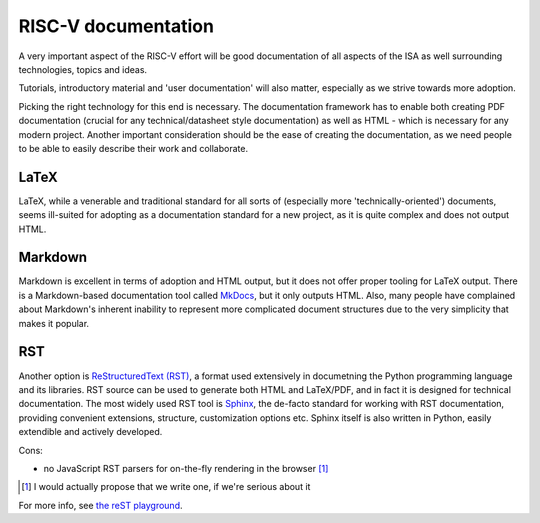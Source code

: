 RISC-V documentation
====================

A very important aspect of the RISC-V effort will be good documentation of all aspects of the ISA as well surrounding
technologies, topics and ideas.

Tutorials, introductory material and 'user documentation' will also matter, especially as we strive towards more adoption.

Picking the right technology for this end is necessary. The documentation framework has to enable both creating PDF documentation 
(crucial for any technical/datasheet style documentation) as well as HTML - which is necessary for any modern project. Another
important consideration should be the ease of creating the documentation, as we need people to be able to easily describe their
work and collaborate.

LaTeX
-----

LaTeX, while a venerable and traditional standard for all sorts of (especially more 'technically-oriented') documents,
seems ill-suited for adopting as a documentation standard for a new project, as it is quite complex and does not output HTML.

Markdown
--------

Markdown is excellent in terms of adoption and HTML output, but it does not offer proper tooling for LaTeX output.
There is a Markdown-based documentation tool called `MkDocs <http://www.mkdocs.org/>`_, but it only outputs HTML.
Also, many people have complained about Markdown's inherent inability to represent more complicated document structures due
to the very simplicity that makes it popular.

RST
---

Another option is `ReStructuredText (RST) <https://en.wikipedia.org/wiki/ReStructuredText>`_, a format used extensively in
documetning the Python programming language and its libraries. RST source can be used to generate both HTML and LaTeX/PDF, and in
fact it is designed for technical documentation. The most widely used RST tool is `Sphinx <http://sphinx.pocoo.org/>`_, the
de-facto standard for working with RST documentation, providing convenient extensions, structure, customization options etc.
Sphinx itself is also written in Python, easily extendible and actively developed.

Cons:

- no JavaScript RST parsers for on-the-fly rendering in the browser [#]_

.. [#] I would actually propose that we write one, if we're serious about it

For more info, see `the reST playground <reStructuredText.rst>`_.

